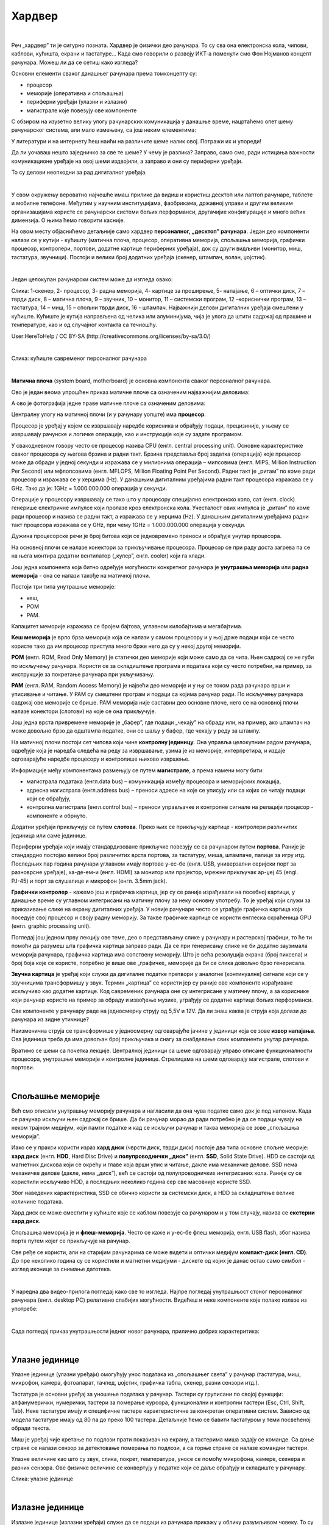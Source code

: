 Хардвер
=======

|

Реч „хардвер” ти је сигурно позната. Хардвер је физички део рачунара. То су сва она електронска кола, чипови, каблови, кућишта, екрани и тастатуре…
Када смо говорили о развоју ИКТ-а поменули смо Фон Нојманов концепт рачунара. Можеш ли да се сетиш како изгледа?

Основни елементи сваког данашњег рачунара према томконцепту су:

- процесор

- меморије (оперативна и спољашња)

- периферни уређаји (улазни и излазни)

- магистрале које повезују ове компоненте

С обзиром на изузетно велику улогу рачунарских комуникација у данашње време, нацртаћемо опет шему рачунарског система, али мало измењену, са још неким елементима:



.. image:: ../../_images/8_fon_nojman_koncept.png
   :width: 720px   
   :align: center



У литератури и на интернету ћеш наићи на различите шеме налик овој. Потражи их и упореди!

Да ли уочаваш нешто заједничко за све те шеме? У чему је разлика? Заправо, само смо, ради истицања важности комуникационе уређаје на овој шеми издвојили, а заправо и они су периферни уређаји.

То су делови неопходни за рад дигиталног уређаја. 

|

У свом окружењу вероватно најчешће имаш прилике да видиш и користиш десктоп или лаптоп рачунаре, таблете и мобилне телефоне. Међутим у научним институцијама, фаобрикама, државној управи и другим великим организацијама користе се рачунарски системи бољих перформанси, другачијие конфигурације и много већих димензија. О њима ћемо говорити касније.

На овом месту објаснићемо детаљније само хардвер **персоналног, „десктоп” рачунара**. Један део компоненти налази се у кутији - кућишту (матична плоча, процесор, оперативна меморија, спољашња меморија, графички процесор, контролери, портови, додатне картице периферних уређаја), док су други видљиви (монитор, миш, тастатура, звучници). 
Постоји и велики број додатних уређаја (скенер, штампач, волан, џојстик).

|


Један целокупан рачунарски систем може да изгледа овако:

.. image:: ../../_images/8_racunarski_sistem.png
   :width: 720px   
   :align: center

Слика: 1-скенер, 2- процесор, 3- радна меморија, 4- картице за проширење, 5- напајање, 6 – оптички диск, 7 – тврди диск, 8 – матична плоча, 9 – звучник, 10 – монитор, 11 – системски програм, 12 –кориснички програм, 13 – тастатура, 14 – миш, 15 – спољни тврди диск, 16 - штампач. Најважнији делови дигиталних уређаја смештени у кућиште. Кућиште је кутија направљена од челика или алуминијума, чија је улога да штити садржај од прашине и температуре, као и од случајног контакта са течношћу.

User:HereToHelp / CC BY-SA (http://creativecommons.org/licenses/by-sa/3.0/)

|


.. image:: ../../_images/8_kućište.png
   :width: 720px   
   :align: center

Слика: кућиште савременог персоналног рачунара

|


**Матична плоча** (system board, motherboard) је основна компонента сваког персоналног рачунара. 

Ово је један веома упрошћен приказ матичне плоче са означеним најважнијим деловима:


.. image:: ../../_images/8_matična_skica.png
   :width: 720px   
   :align: center


А ово је фотографија једне праве матичне плоче са означеним деловима:

.. image:: ../../_images/8_matična_foto.png
   :width: 720px   
   :align: center



Централну улогу на матичној плочи (и у рачунару уопште) има **процесор**. 

Процесор је уређај у којем се извршавају наредбе корисника и обрађују подаци, прецизиније, у њему се извршавају рачунске и логичке операције, као и инструкције које су задате програмом.

У свакодневном говору често се процесор назива CPU (енгл. central processing unit). Основне карактеристике сваког процесора су његова брзина и радни такт. Брзина представља број задатка (операција) које процесор може да обради у једној секунди и изражава се у милионима операција  – мипсовима (енгл. MIPS, Million Instruction Per Second) или мфлопсовима (енгл. MFLOPS, Million Floating Point Per Second). Радни такт је „ритам” по коме ради процесор и изражава се у херцима (Hz). У данашњим дигиталним уређајима радни такт процесора изражава се у GHz. Тако да је: 1GHz = 1.000.000.000 операција у секунди. ­

Операције у процесору извршавају се тако што у процесору специјално електронско коло, сат (енгл. clock) генерише електричне импулсе који пролазе кроз електронска кола.   Учесталост ових импулса је „ритам” по коме ради процесор и назива се радни такт, а изражава се у херцима (Hz). У данашњим дигиталним уређајима радни такт процесора изражава се у GHz, при чему 1GHz = 1.000.000.000 операција у секунди.

Дужина процесорске речи је број битова који се једновремено преноси и обрађује унутар процесора. 

.. infonote::

   Карактеристике процесора које су нам важне при куповини су: 

   - брзина процесора, 

   - дужина процесорске речи, 

   - радни такт и 

   - интерни кеш. 

   У овом моменту можда не разумеш све ове појмове, за сада је важно да знаш да од њих зависи брзина процесора, а касније ћеш разумети детаљније њихово значење.


На основној плочи се налазе конектори за прикључивање процесора. Процесор се при раду доста загрева па се на њега монтира додатни вентилатор („кулер”, енгл. cooler) који га хлади. 

Још једна компонента која битно одређује могућности конкретног рачунара је **унутрашња меморија** или **радна меморија** - она се налази такође на матичној плочи. 

Постоји три типа унутрашње меморије: 

- кеш, 

- РОМ

- РАМ. 

Капацитет меморије изражава се бројем бајтова, углавном килобајтима и мегабајтима. 

**Кеш меморија** је врло брза меморија која се налази у самом процесору и у њој држе подаци који се често користе тако да им процесор приступа много брже него да су у некој другој меморији. 

**РОМ** (енгл. ROM, Read Only Memory) је статички део меморије који може само да се чита. Њен садржај се не губи по искључењу рачунара. Користи се за складиштење програма и података који су често потребни, на пример, за инструкције за покретање рачунара при укључивању. 

**РАМ** (енгл. RAM, Random Access Memory) је највећи део меморије и у њу се током рада рачунара врши и уписивање и читање. У РАМ су смештени програм и подаци са којима рачунар ради. По искључењу рачунара садржај ове меморије се брише. РАМ меморија није саставни део основне плоче, него се на основној плочи налазе конектори (слотови) на које се она прикључује. 

Још једна врста привремене меморије је „бафер”, где подаци „чекају” на обраду или, на пример, ако штампач на може довољно брзо да одштампа податке, они се шаљу у бафер, где чекају у реду за штампу.

.. infonote::

   Радна меморија је уређај који чува податке и програме са којима процесор ради. Она омогућује процесору да брзо приступа потребним подацима и програмима. Када се рачунар искључи, процесор престаје са радом, а из радне меморије све се брише.

На матичној плочи постоји сет чипова који чине **контролну јединицу**. Она управља целокупним радом рачунара, одређује која је наредба следећа на реду за извршавање, узима је из меморије, интерпретира, и издаје одговарајуће наредбе процесору и контролише њихово извршење.

Информације међу компонентама размењују се путем **магистрале**, а према намени могу бити:

- магистрала података (енгл.data bus) – комуникација између процесора и меморијских локација, 

- адресна магистрала (енгл.address bus) – преноси адресе на које се уписују или са којих се читају подаци који се обрађују, 

- контролна магистрала (енгл.control bus) – преноси управљачке и контролне сигнале на релацији процесор -  компоненте и обрнуто. 

Додатни уређаји прикључују се путем **слотова**. Преко њих се прикључују картице - контролери различитих јединица или саме јединице. 

Периферни уређаји који имају стандардизоване прикључке повезују се са рачунаром путем **портова**. Раније је стандардно постојао велики број различитих врста портова, за тастатуру, миша, штампаче, палице за игру итд. Последњих пар година рачунари углавном имају портове у-ес-бе (енгл. USB, универзални серијски порт за разноврсне уређаје), ха-де-ем-и (енгл. HDMI) за монитор или пројектор, мрежни прикључак ар-џej 45 (engl. РЈ-45) и порт за слушалице и микрофон (енгл. 3.5mm jack).

.. image:: ../../_images/8_portovi.png
   :width: 720px   
   :align: center



**Графички контролер** - кажемо још и графичка картица, јер су се раније израђивали на посебној картици, у данашње време су углавном интегрисани на матичну плочу за неку основну употребу. То је уређај који служи за приказивање слике на екрану дигиталних уређаја. У новије рачунаре често се уграђује графичка картица која поседује свој процесор и своју радну меморију. За такве графичке картице се користи енглеска скраћеница GPU (енгл. graphic processing unit).   ­

Погледај још једном прву лекцију ове теме, део о представљању слике у рачунару и растерској графици, то ће ти помоћи да разумеш шта графичка картица заправо ради. Да се при генерисању слике не би додатно заузимала меморија рачунара, графичка картица има сопствену меморију. Што је већа резолуција екрана (број пиксела) и број боја које се користе, потребно је више ове „графичке„ меморије да би се слика довољно брзо генерисала.

**Звучна картица** је уређај који служи да дигиталне податке претвори у аналогне (континуалне) сигнале који се у звучницима трансформишу у звук. Термин „картица” се користи јер су раније ове компоненте израђиване искључиво као додатне картице. Код савремених рачунара оне су интегрисане у матичну плочу, а за кориснике који рачунар користе на пример за обраду и извођење музике, уграђују се додатне картице бољих перформанси. 

Све компоненте у рачунару раде на једносмерну струју од 5,5V и 12V. Да ли знаш каква је струја која долази до рачунара из зидне утичнице?


.. reveal:: struja
   :showtitle: Помоћ
   :hidetitle: Сакриј прозор
   
   .. infonote:: Ако је твој одговор није био:  „Наизменична струја, 220V„, преслишај се лекција физике из основне школе у вези са електричном струјом, или поразговарај са старијим укућанима. Јако је важно да разликујеш појмове везане за врсту струје и напон, због своје безбедности и због одржавања  исправности уређаја које користиш.

Наизменична струја се трансформише у једносмерну одговарајуће јачине у јединици која се зове **извор напајања**. Ова јединица треба да има довољан број прикључака и снагу за снабдевање свих компоненти унутар рачунара.

.. infonote::
   Ра резимирамо, матична плоча је основа дигиталног уређаја. Све компоненте: графичка и звучна картица, хард диск, процесораи РАМ меморија се прикључују на њу чиме су они повезани у складну целину. На матичној плочи неки елементи омогућују прикључење осталих елемената и то су разни конектори, портови, слотови и џампери, итд.

Вратимо се шеми са почетка лекције. Централној јединици са шеме одговарају управо описане функционалности процесора, унутрашње меморије и контролне јединице. Стрелицама на шеми одговарају магистрале, слотови и портови.

.. questionnote::

   На слици су две матичне плоче персоналних рачунара. Покушај да на њима препознаш делове који су описани у овој лекцији.

   .. image:: ../../_images/8_dve_matične.png
      :width: 720px   
      :align: center

|

Спољашње меморије
-----------------

Већ смо описали унутрашњу меморију рачунара и нагласили да  она чува податке само док је под напоном. Када се рачунар искључи њен садржај се брише. Да би рачунар морао да ради потребно је да се подаци чувају на неком трајном медијум, који памти податке и кад се искључи рачунар и таква меморија се зове „спољашња меморија”. 

Иако се у пракси користи израз **хард диск** (чврсти диск, тврди диск) постоје два типа основне спољне меорије: **хард диск** (енгл. **HDD**, Hard Disc Drive) и **полупроводнички „диск”** (енгл. **SSD**, Solid State Drive).  HDD се састоји од магнетних дискова који се окрећу и главе која врши упис и читање, дакле има механичке делове. SSD нема механичке делове (дакле, нема „диск”), већ се састоји од полупроводничких интегрисаних кола. Раније су се користили искључиво HDD, а последњих неколико година сер све масовније користе SSD. 


.. image:: ../../_images/8_hdd_ssd.png
   :width: 550px   
   :align: center

Због наведених карактеристика, SSD се обично користи за системски диск, а HDD за складиштење велике количине података.

Хард диск се може сместити у кућиште које се каблом повезује са рачунаром и у том случају, назива се **екстерни хард диск**.

Спољашња меморија је и **флеш-меморија**. Често се каже и у-ес-бе флеш меморија, енгл. USB flash, због назива порта путем којег се прикључује на рачунар. 

Све ређе се користи, али на старијим рачунарима се може видети и оптички медијум **компакт-диск (енгл. CD)**. До пре неколико година су се користили и магнетни медијуми - дискете од којих је данас остао само симбол - изглед иконице за снимање датотека.

|

У наредна два видео-прилога погледај како све то изгледа.  Најпре погледај унутрашњост стоног персоналног рачунара (енгл.  desktop PC) релативно слабијих могућности. Видећеш и неке компоненте које полако излазе из употребе:

.. ytpopup:: uforo28cKUs
    :width: 735
    :height: 415
    :align: center

|

Сада погледај приказ унутрашњости једног новог рачунара, прилично добрих карактеритика:

.. ytpopup:: 4MGZwDzwP7w
    :width: 735
    :height: 415
    :align: center

|

Улазне јединице
---------------

Улазне јединице (улазни уређаји) омогућују унос података из „спољашњег света” у рачунар (тастатура, миш, микрофон, камера, фотоапарат, тачпед, џојстик, графичка табла, скенер, разни сензори итд.). 

Тастатура је основни уређај за уношење података у рачунар. Тастери су груписани по својој функцији: алфанумерички, нумерички, тастери за померање курсора, функционални и контролни тастери (Esc, Ctrl, Shift, Tab). Неке тастатуре имају и специфичне тастере карактеристичне за конкретан оперативни систем. Зависно од модела тастатуре имају од 80 па до преко 100 тастера. Детаљније ћемо се бавити тастатуром у теми посвећеној обради текста.

Миш је уређај чије кретање по подлози прати показивач на екрану, а тастерима миша задају се команде. Са доње стране се налази сензор за детектовање померања по подлози, а са горње стране се налазе командни тастери. 

Улазне величине као што су  звук, слика, покрет, температура, уносе се помоћу микрофона, камере, скенера и разних сензора. Ове физичке величине се конвертују у податке који се даље обрађују и складиште у рачунару. 

.. image:: ../../_images/8_ulazni_uredjaji.png
   :width: 720px   
   :align: center

Слика: улазне јединице


|

Излазне јединице
----------------

Излазне јединице (излазни уређаји) служе да се подаци из рачунара прикажу у облику разумљивом човеку. То су данас монитори, пројектори, штампачи, 3-де штампачи, звучници, плотери, „наочаре” за виртуелну реалност.

Без обзира да ли говоримо о **монитору** као самосталном уређају или **екрану** као делу неког уређаја - лаптопа, таблета, телефона, то је компонента која приказује слику. 

Савремени монитори израђују се у три различите технологије: **LCD** (Liquid Crystal Display), монитори се течним кристалом **LED** (Light Emitting Diode) и **GPD** (Gas Plasma Display).

Слика на мониторима се састоји из тачака, пиксела, чија боја зависи од интензитета три светлосне компоненте: црвене, зелене и плаве. (Погледај поново део лекције у којем смо говорили о начину представљања слике у рачунару). 

**Резолуција** екрана обично се изражава у броју тачака (пиксела) по ширини и дужини, на пример 800х600, 1024х768, 1920х1080 и сл.
Ако приђеш довољно близу монитору, ове тачке (нарочито код јако великих екрана) можеш видети и голим оком или уз помоћ лупе. 
Осим резолуције важне карактеристике монитора су и његова величина и број боја које може да прикаже. Она се означава дужином дијагонале (опет најчешће израженој у инчима  14'', 17'', 19'', 21'', 27'', 34''.. ) као и размером, односно односом ширине и дужине екрана на на пример 4:3, 16:9 итд.

Можда сте негде, уживо или на слици видели старији тип монитора, који попут старих телевизора приказују слику путем катодне цеви (енгл. **CRT**, Catode Ray Tube), али они се због тога што су гломазни и емитују штетно зрачење повлаче из употребе. 

.. image:: ../../_images/8_izlazni_uredjaji.png
   :width: 720px   
   :align: center

Слика: излазне јединице

|

Штампачи, првенствено намењени за приказ излазних података на папиру, мада постоје и штампачи који се могу користити за штампу на текстилу, керамици, па чак и у прехрамбене сврхе.
Израђују се у некој од три технологије: матрични, ласерски и штампачи са млазницама (инк-џет).

За коришћење штампача важно је да знаш у којој технологији ради јер од тога зависи и врста папира коју смеш да користиш, као и начин замене тонера (мастила којим штампач оставља траг на папиру).

|

**Ласерски штампачи** раде слично фотокопир-машинама, имају тонер у праху који се захваљујући статичком електрицитету „лепи” за папир, па се онда врелим ваљком учврсти. Овако штампачи се израђују у две варијанте: они који штампају само црном бојом и они који штампају у боји. Папир који се користи у оваквим штампачима мора да буде термостабилан - да може да подноси високу температуру ваљка иначе ће се залепити за њега и штампач ће морати на поправку. Ако из неког разлога ваљак који учвршћује боју не ради, и из штампача изађе папир са прахом који отпада или је касета са тонером неисправна па се прах просипа, немојте га дирати руком или случајно удахнути јер је штетан по здравље. Ласерске штампаче карактерише добар квалитет слике и велика брзина штампања.

|

**Штампачи са млазницама (инк-џет штампачи)** имају течно мастило и штампају тако што главе за штампање распрскавају ситне капљице мастила. Ови штампачи се најчешће праве за штампу у боји. Ови штампачи су нешто спорији али дају квалитетне слике и знатно су јефтинији од ласерских штампача у боји.

|

**Матрични штампачи** имају главу састављену од игала које ударају у папир преко траке натопљене мастилом или у термо-папир и тако остављају траг. Овакви штампачи углавном штампају само једном бојом. Ови штампачи се угланвом више не користе за штампање докумената јер су из заменили квалитетнији и бржи ласерски и штампачи са млазницама, али још увке имају примену за брзу штампу малих формата попут аутобуских карти, фискалних рачуна и слично.

|


**3-де штампач (енгл. 3D printer)** је излазни уређај који формира тродимензионалне објекте тако што глава топи пластику и истискује је пратећи програмске инструкције тако да формира тродимензионални објекат. Постоје и варијанте већих размера које се користе у грађевинарству - уместо пластике истискују цементну смешу и тиме граде зидове грађевина.


|

Улазно-излазне јединице
-----------------------

**Екран осетљив на додир**, какав се користи за „паметне” телефоне, таблете и неке рачунаре, је истовремено и улазни и излазни уређај. Израђују се у различитим технологијама, а рад са њима заснива се на томе да могу да детектују додир и изврше радњу налик ситуацији када се на рачунару постави курсор миша на одређено место и кликне на тастер.

|

Прикључивање улазних и излазних јединица
----------------------------------------

Улазне, излазне и улазно-излазне јединице прикључују се најчешће преко портова на матичној плочи или на додатној каритци, а све чешће и бежично, путем блутут везе.

.. image:: ../../_images/8_slušalice.png
   :width: 400px   
   :align: center

Слика: бежичне слушалице и слушалице за 3,5 mm прикључком („џек”)

|



Комуникационе јединице
----------------------

Периферни уређаји у рачунару који служе за повезивање рачунара у мрежу и комуникацију са другим рачунаром су **мрежна картица** (за „жичану” мрежу), **бежична мрежна карта** (вајфај, енгл. WiFi), **блутут** (енгл. Bluetooth), **3g/4g модем** (за конекцију са мрежом мобилне телефоније). 

|

.. questionnote::
    Врати се сада на лекцију Рачунарске мреже и интернет и у њој прочитај поново део Прикључење на интернет. Који се појмови појављују и тамо и у претходном пасусу? У ком својству се спомињу у свакој од ове две лекције? Покушај да објасниш везу између ова два аспекта и да је представиш цртежом.

|



.. questionnote::
   На  слици су бројевима од 1 до 5 означени делови дигиталних уређаја. Да ли знаш подкојим бројем је који уређај? 

   .. image:: ../../_images/8_L2S18.png
      :align: center
      :width: 700px

|

.. questionnote::
   На  слици су бројевима од 1 до 8 означени делови рачунарског система.  Да ли знаш подкојим бројем је који уређај? 

   .. image:: ../../_images/8_L2S17.png
      :align: center
      :width: 700px





